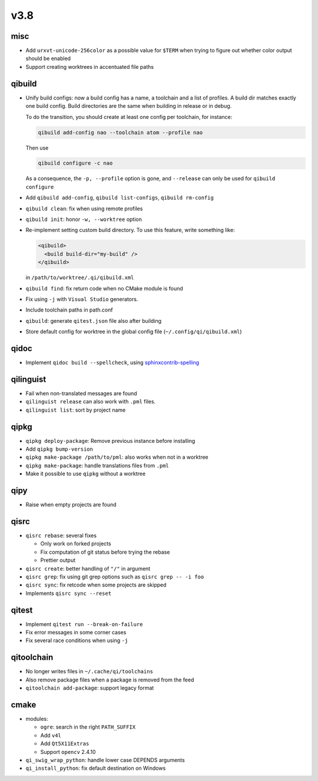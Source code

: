 v3.8
====

misc
----

* Add ``urxvt-unicode-256color`` as a possible value for ``$TERM`` when
  trying to figure out whether color output should be enabled
* Support creating worktrees in accentuated file paths

qibuild
-------

* Unify build configs: now a build config has a name, a toolchain and a list
  of profiles. A build dir matches exactly one build config. Build directories
  are the same when building in release or in debug.

  To do the transition, you should create at least one config per toolchain,
  for instance:

  .. code-block:: console

     qibuild add-config nao --toolchain atom --profile nao

  Then use

  .. code-block:: console

     qibuild configure -c nao

  As a consequence, the ``-p, --profile`` option is gone, and
  ``--release`` can only be used for ``qibuild configure``

* Add ``qibuild add-config``, ``qibuild list-configs``, ``qibuild rm-config``

* ``qibuild clean``: fix when using remote profiles
* ``qibuild init``: honor ``-w, --worktree`` option
* Re-implement setting custom build directory. To use this feature, write something
  like:

  .. code-block:: xml

    <qibuild>
      <build build-dir="my-build" />
    </qibuild>

  in ``/path/to/worktree/.qi/qibuild.xml``
* ``qibuild find``: fix return code when no CMake module is found
* Fix using ``-j`` with ``Visual Studio`` generators.
* Include toolchain paths in path.conf
* ``qibuild``: generate ``qitest.json`` file also after building
* Store default config for worktree in the global config file
  (``~/.config/qi/qibuild.xml``)



qidoc
------

* Implement ``qidoc build --spellcheck``, using
  `sphinxcontrib-spelling <http://sphinxcontrib-spelling.readthedocs.org/>`_

qilinguist
-----------

* Fail when non-translated messages are found
* ``qilinguist release`` can also work with ``.pml`` files.
* ``qilinguist list``: sort by project name

qipkg
-----

* ``qipkg deploy-package``: Remove previous instance before installing
* Add ``qipkg bump-version``
* ``qipkg make-package /path/to/pml``: also works when not in a worktree
* ``qipkg make-package``: handle translations files from ``.pml``
* Make it possible to use ``qipkg`` without a worktree

qipy
----

* Raise when empty projects are found

qisrc
------

* ``qisrc rebase``: several fixes

  * Only work on forked projects
  * Fix computation of git status before trying the rebase
  * Prettier output

* ``qisrc create``: better handling of ``"/"`` in argument
* ``qisrc grep``: fix using git grep options such as
  ``qisrc grep -- -i foo``
* ``qisrc sync``: fix retcode when some projects are skipped
* Implements ``qisrc sync --reset``

qitest
------

* Implement ``qitest run --break-on-failure``
* Fix error messages in some corner cases
* Fix several race conditions when using ``-j``

qitoolchain
-----------

* No longer writes files in ``~/.cache/qi/toolchains``
* Also remove package files when a package is removed from the feed
* ``qitoolchain add-package``: support legacy format

cmake
------

* modules:

  * ``ogre``: search in the right ``PATH_SUFFIX``
  * Add ``v4l``
  * Add ``Qt5X11Extras``
  * Support ``opencv`` 2.4.10

* ``qi_swig_wrap_python``: handle lower case DEPENDS arguments
* ``qi_install_python``: fix default destination on Windows
